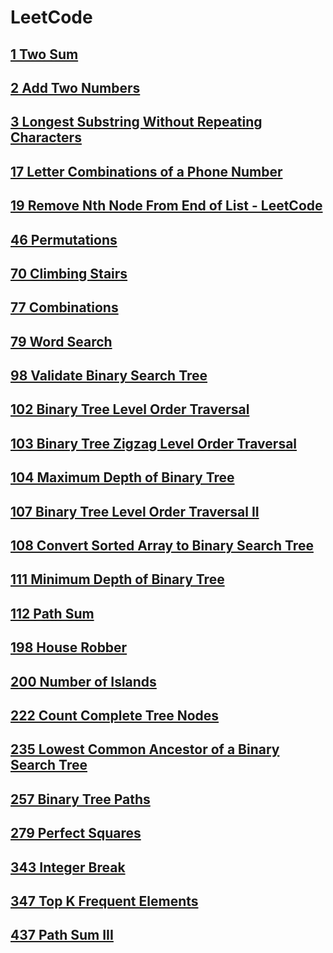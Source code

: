 * LeetCode
** [[file:1TwoSum.org][1 Two Sum]] 
** [[file:2AddTwoNumbers.org][2 Add Two Numbers]] 
** [[file:3LongestSubstringWithoutRepeatingCharacters.org][3 Longest Substring Without Repeating Characters]] 
** [[file:17LetterCombinationsofaPhoneNumber.org][17 Letter Combinations of a Phone Number]] 
** [[file:19RemoveNthNodeFromEndofList.org][19 Remove Nth Node From End of List - LeetCode]] 
** [[file:46Permutations.org][46 Permutations]]
** [[file:70ClimbingStairs.org][70 Climbing Stairs]] 
** [[file:77Combinations.org][77 Combinations]] 
** [[file:79WordSearch.org][79 Word Search]] 
** [[file:98ValidateBinarySearchTree.org][98 Validate Binary Search Tree]] 
** [[file:102BinaryTreeLevelOrderTraversal.org][102 Binary Tree Level Order Traversal]] 
** [[file:103BinaryTreeZigzagLevelOrderTraversal.org][103 Binary Tree Zigzag Level Order Traversal]] 
** [[file:104MaximumDepthofBinaryTree.org][104 Maximum Depth of Binary Tree]] 
** [[file:107BinaryTreeLevelOrderTraversalII.org][107 Binary Tree Level Order Traversal II]] 
** [[file:108ConvertSortedArraytoBinarySearchTree.org][108 Convert Sorted Array to Binary Search Tree]] 
** [[file:111MinimumDepthofBinaryTree.org][111 Minimum Depth of Binary Tree]] 
** [[file:112PathSum.org][112 Path Sum]] 
** [[file:198HouseRobber.org][198 House Robber]] 
** [[file:200NumberofIslands.org][200 Number of Islands]]
** [[file:222CountCompleteTreeNodes.org][222 Count Complete Tree Nodes]] 
** [[file:235LowestCommonAncestorofaBinarySearchTree.org][235 Lowest Common Ancestor of a Binary Search Tree]] 
** [[file:257BinaryTreePaths.org][257 Binary Tree Paths]] 
** [[file:279PerfectSquares.org][279 Perfect Squares]] 
** [[file:343IntegerBreak.org][343 Integer Break]] 
** [[file:347TopKFrequentElements.org][347 Top K Frequent Elements]] 
** [[file:437PathSumIII.org][437 Path Sum III]]
